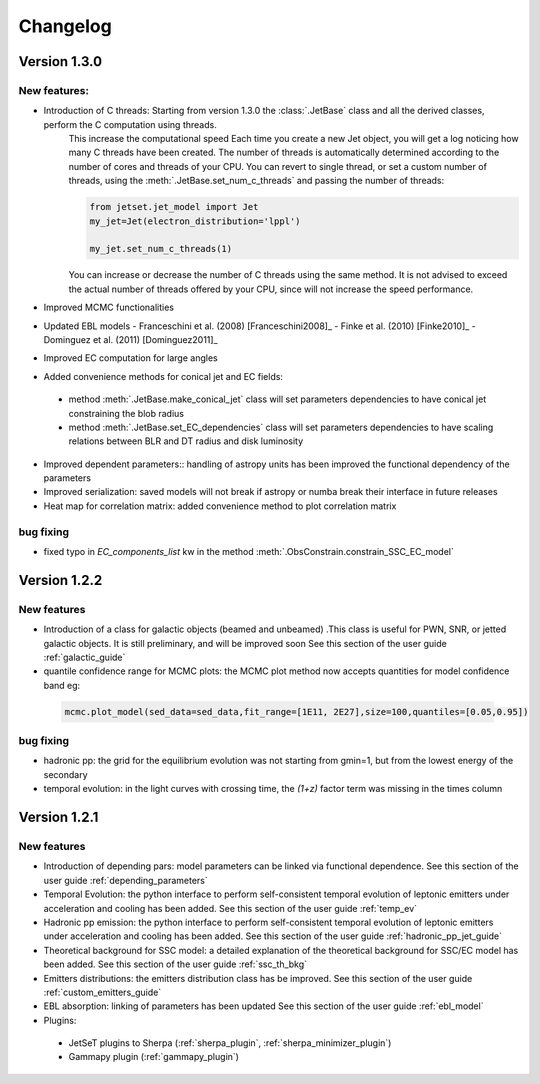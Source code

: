 =========
Changelog
=========


Version 1.3.0
-------------- 

New features:
^^^^^^^^^^^^

- Introduction of C threads: Starting from version 1.3.0 the :class:`.JetBase` class and all the derived classes, perform the C computation using threads. 
    This increase the computational speed Each time you create a new Jet object, you will get a log noticing how many C threads have been created.
    The number of threads is automatically determined according to the number of cores and threads of your CPU.
    You can revert to single thread, or set a custom number of threads, using the :meth:`.JetBase.set_num_c_threads` and passing the number of threads:

    .. code-block:: python

        from jetset.jet_model import Jet
        my_jet=Jet(electron_distribution='lppl')
        
        my_jet.set_num_c_threads(1)

    You can increase or decrease the number of C threads using the same method.
    It is not advised to exceed the actual number of threads offered by your CPU, 
    since will not increase the speed performance.

- Improved MCMC functionalities

- Updated EBL models
  - Franceschini et al. (2008) [Franceschini2008]_
  - Finke et al. (2010) [Finke2010]_ 
  - Dominguez et al. (2011) [Dominguez2011]_

- Improved EC computation for large angles

- Added convenience methods for conical jet and EC fields:
  
 - method :meth:`.JetBase.make_conical_jet` class will set parameters dependencies to have  conical jet constraining the blob radius

 - method :meth:`.JetBase.set_EC_dependencies` class  will set parameters dependencies to have scaling relations between BLR and DT radius and disk luminosity
  
- Improved dependent parameters:: handling of astropy units has been improved  the functional dependency of the parameters

- Improved serialization: saved models will not break if astropy or numba break their interface in future releases

- Heat map for correlation matrix: added convenience method to plot correlation matrix


bug fixing 
^^^^^^^^^^
- fixed typo in `EC_components_list` kw in the method :meth:`.ObsConstrain.constrain_SSC_EC_model`

Version 1.2.2
------------- 



New features
^^^^^^^^^^^^
- Introduction of a class for galactic objects (beamed and unbeamed) .This class is useful for PWN, SNR, or jetted galactic objects. It is still preliminary, and will be improved soon See this section of the user guide  :ref:`galactic_guide`


- quantile confidence range for MCMC plots: the MCMC plot method now accepts quantities for model confidence band eg:

 .. code-block:: python

    mcmc.plot_model(sed_data=sed_data,fit_range=[1E11, 2E27],size=100,quantiles=[0.05,0.95])



bug fixing 
^^^^^^^^^^
- hadronic pp: the grid for the equilibrium evolution was not starting from gmin=1, but from the lowest energy of the secondary
- temporal evolution: in the light curves with crossing time, the `(1+z)` factor term was missing in the times column


Version 1.2.1
-------------

New features
^^^^^^^^^^^^

- Introduction of depending pars: model parameters can be linked via functional dependence.  See this section of the user guide  :ref:`depending_parameters`


- Temporal Evolution: the python interface to perform self-consistent temporal evolution of leptonic emitters under acceleration and cooling has been added. See this section of the user guide  :ref:`temp_ev`

- Hadronic pp emission: the python interface to perform self-consistent temporal evolution of leptonic emitters under acceleration and cooling has been added. See this section of the user guide  :ref:`hadronic_pp_jet_guide`


- Theoretical background for SSC model: a detailed explanation of the theoretical background for SSC/EC model has been added. See this section of the user guide  :ref:`ssc_th_bkg`


- Emitters distributions: the emitters distribution class has be improved. See this section of the user guide  :ref:`custom_emitters_guide`

- EBL absorption: linking of parameters has been updated See this section of the user guide  :ref:`ebl_model`


- Plugins:
 - JetSeT plugins to Sherpa (:ref:`sherpa_plugin`, :ref:`sherpa_minimizer_plugin`) 
 - Gammapy plugin  (:ref:`gammapy_plugin`)




